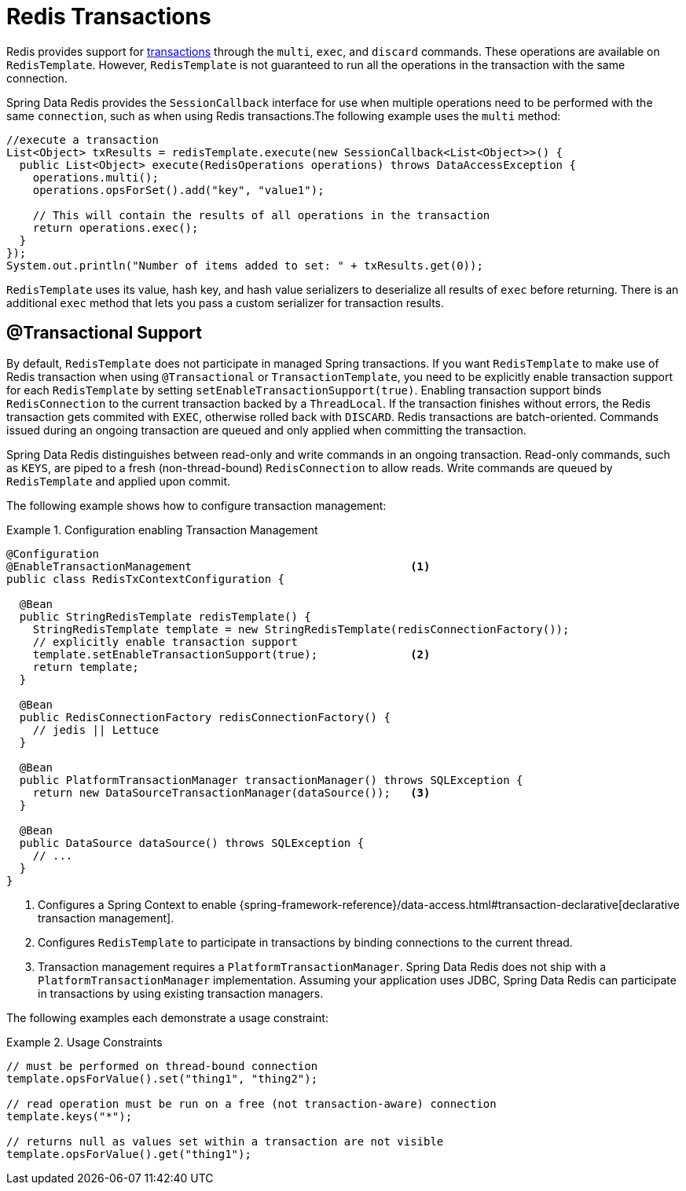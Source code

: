 [[tx]]
= Redis Transactions

Redis provides support for https://redis.io/topics/transactions[transactions] through the `multi`, `exec`, and `discard` commands.
These operations are available on `RedisTemplate`.
However, `RedisTemplate` is not guaranteed to run all the operations in the transaction with the same connection.

Spring Data Redis provides the `SessionCallback` interface for use when multiple operations need to be performed with the same `connection`, such as when using Redis transactions.The following example uses the `multi` method:

[source,java]
----
//execute a transaction
List<Object> txResults = redisTemplate.execute(new SessionCallback<List<Object>>() {
  public List<Object> execute(RedisOperations operations) throws DataAccessException {
    operations.multi();
    operations.opsForSet().add("key", "value1");

    // This will contain the results of all operations in the transaction
    return operations.exec();
  }
});
System.out.println("Number of items added to set: " + txResults.get(0));
----

`RedisTemplate` uses its value, hash key, and hash value serializers to deserialize all results of `exec` before returning.
There is an additional `exec` method that lets you pass a custom serializer for transaction results.

[[tx.spring]]
== @Transactional Support

By default, `RedisTemplate` does not participate in managed Spring transactions.
If you want `RedisTemplate` to make use of Redis transaction when using `@Transactional` or `TransactionTemplate`, you need to be explicitly enable transaction support for each `RedisTemplate` by setting `setEnableTransactionSupport(true)`.
Enabling transaction support binds `RedisConnection` to the current transaction backed by a `ThreadLocal`.
If the transaction finishes without errors, the Redis transaction gets commited with `EXEC`, otherwise rolled back with `DISCARD`.
Redis transactions are batch-oriented.
Commands issued during an ongoing transaction are queued and only applied when committing the transaction.

Spring Data Redis distinguishes between read-only and write commands in an ongoing transaction.
Read-only commands, such as `KEYS`, are piped to a fresh (non-thread-bound) `RedisConnection` to allow reads.
Write commands are queued by `RedisTemplate` and applied upon commit.

The following example shows how to configure transaction management:

.Configuration enabling Transaction Management
====
[source,java]
----
@Configuration
@EnableTransactionManagement                                 <1>
public class RedisTxContextConfiguration {

  @Bean
  public StringRedisTemplate redisTemplate() {
    StringRedisTemplate template = new StringRedisTemplate(redisConnectionFactory());
    // explicitly enable transaction support
    template.setEnableTransactionSupport(true);              <2>
    return template;
  }

  @Bean
  public RedisConnectionFactory redisConnectionFactory() {
    // jedis || Lettuce
  }

  @Bean
  public PlatformTransactionManager transactionManager() throws SQLException {
    return new DataSourceTransactionManager(dataSource());   <3>
  }

  @Bean
  public DataSource dataSource() throws SQLException {
    // ...
  }
}
----
<1> Configures a Spring Context to enable {spring-framework-reference}/data-access.html#transaction-declarative[declarative transaction management].
<2> Configures `RedisTemplate` to participate in transactions by binding connections to the current thread.
<3> Transaction management requires a `PlatformTransactionManager`.
Spring Data Redis does not ship with a `PlatformTransactionManager` implementation.
Assuming your application uses JDBC, Spring Data Redis can participate in transactions by using existing transaction managers.
====

The following examples each demonstrate a usage constraint:

.Usage Constraints
====
[source,java]
----
// must be performed on thread-bound connection
template.opsForValue().set("thing1", "thing2");

// read operation must be run on a free (not transaction-aware) connection
template.keys("*");

// returns null as values set within a transaction are not visible
template.opsForValue().get("thing1");
----
====
